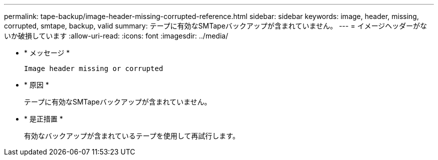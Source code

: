 ---
permalink: tape-backup/image-header-missing-corrupted-reference.html 
sidebar: sidebar 
keywords: image, header, missing, corrupted, smtape, backup, valid 
summary: テープに有効なSMTapeバックアップが含まれていません。 
---
= イメージヘッダーがないか破損しています
:allow-uri-read: 
:icons: font
:imagesdir: ../media/


[role="lead"]
* * メッセージ *
+
`Image header missing or corrupted`

* * 原因 *
+
テープに有効なSMTapeバックアップが含まれていません。

* * 是正措置 *
+
有効なバックアップが含まれているテープを使用して再試行します。


